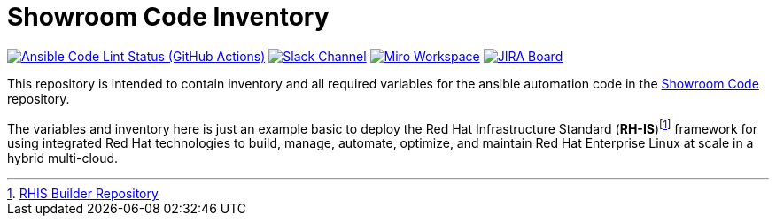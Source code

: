 ////
author: Showroom Project Team
company: Red Hat, Inc.
license: GPL-3.0-only
////

:subject: Showroom Code Inventory
:description: This document explains Showroom Project
:doctype: book
:chapter-label:
:imagesdir: ./images
:encoding: UTF-8
:lang: en
:autofit-option:
:url-org: https://github.com/showroom-project
:url-repo: {url-org}/showroom-inventory
:url-inventory-repo: {url-org}/showroom-inventory

= {subject}

image:https://github.com/showroom-project/showroom-inventory/actions/workflows/ansible-lint.yml/badge.svg[Ansible Code Lint Status (GitHub Actions),link={url-repo}/actions/workflows/ansible-lint.yml] image:https://img.shields.io/badge/slack-channel-tech?logo=slack[Slack Channel,link=https://redhat.enterprise.slack.com/archives/C06UNKD7813] image:https://img.shields.io/badge/miro-workspace-board?logo=miro[Miro Workspace,link=https://miro.com/app/board/uXjVKUIlyW8=/] image:https://img.shields.io/badge/JIRA-Board-Workspace?logo=slack[JIRA Board,link=https://issues.redhat.com/secure/RapidBoard.jspa]

This repository is intended to contain inventory and all required variables for the ansible automation code in the https://github.com/showroom-project/showroom-code[Showroom Code] repository.

The variables and inventory here is just an example basic to deploy the Red Hat Infrastructure Standard (*RH-IS*)footnote:disclaimer[https://github.com/redhat-cop/rhis-builder[RHIS Builder Repository]] framework for using integrated Red Hat technologies to build, manage, automate, optimize, and maintain Red Hat Enterprise Linux at scale in a hybrid multi-cloud.
